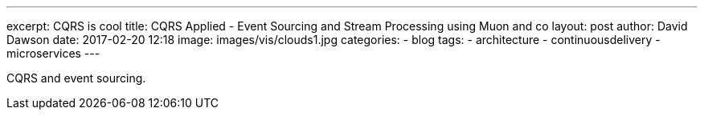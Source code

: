 ---
excerpt: CQRS is cool
title: CQRS Applied - Event Sourcing and Stream Processing using Muon and co
layout: post
author: David Dawson
date: 2017-02-20 12:18
image: images/vis/clouds1.jpg
categories:
 - blog
tags:
 - architecture
 - continuousdelivery
 - microservices
---

CQRS and event sourcing.
